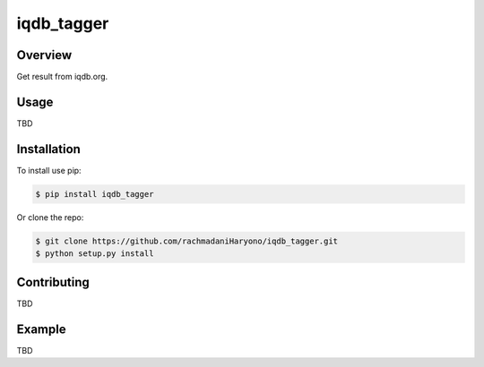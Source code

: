 iqdb_tagger
===========

Overview
--------

Get result from iqdb.org.

Usage
-----

TBD

Installation
------------

To install use pip:

.. code:: bash

    $ pip install iqdb_tagger


Or clone the repo:

.. code:: bash

    $ git clone https://github.com/rachmadaniHaryono/iqdb_tagger.git
    $ python setup.py install

Contributing
------------

TBD

Example
-------

TBD

